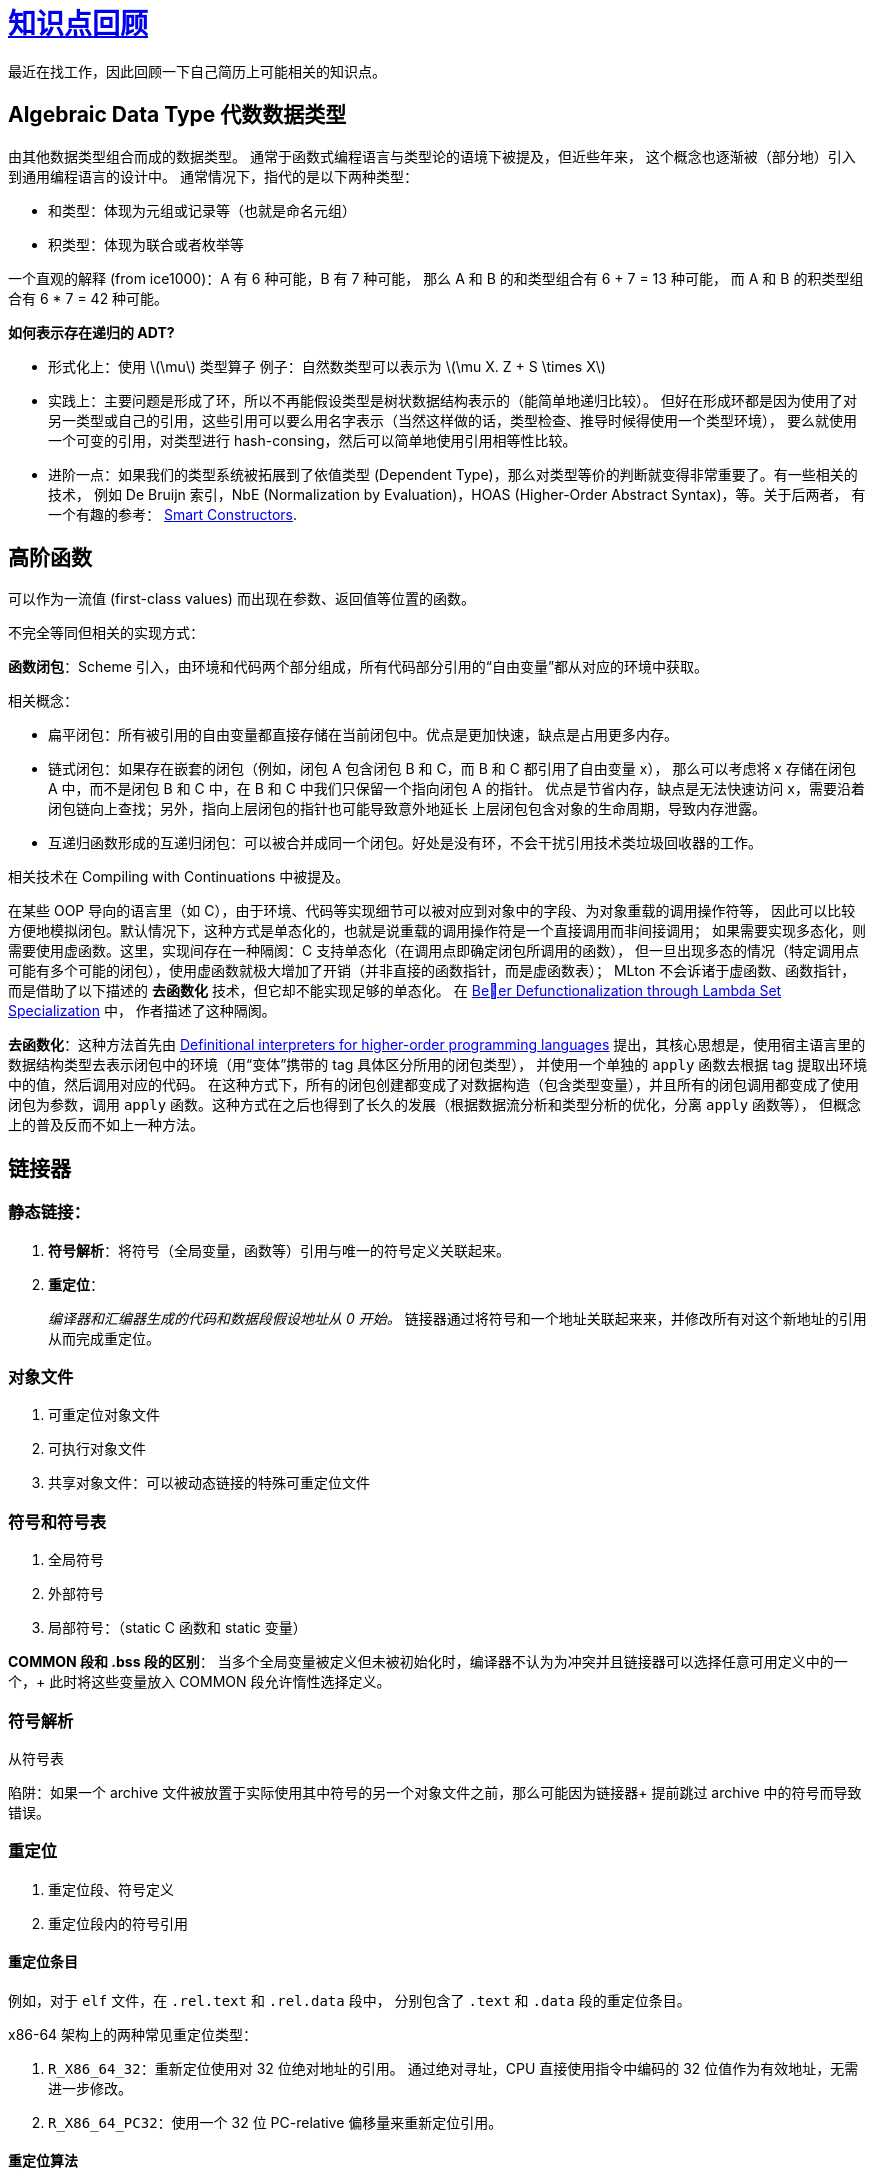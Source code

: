 = xref:.[知识点回顾]
:showtitle:
:lang: zh-hans
:stem: latexmath

最近在找工作，因此回顾一下自己简历上可能相关的知识点。

== Algebraic Data Type 代数数据类型

由其他数据类型组合而成的数据类型。
通常于函数式编程语言与类型论的语境下被提及，但近些年来，
这个概念也逐渐被（部分地）引入到通用编程语言的设计中。
通常情况下，指代的是以下两种类型：

- 和类型：体现为元组或记录等（也就是命名元组）
- 积类型：体现为联合或者枚举等

一个直观的解释 (from ice1000)：A 有 6 种可能，B 有 7 种可能，
那么 A 和 B 的和类型组合有 6 + 7 = 13 种可能，
而 A 和 B 的积类型组合有 6 * 7 = 42 种可能。

*如何表示存在递归的 ADT?*

- 形式化上：使用 stem:[\mu] 类型算子
  例子：自然数类型可以表示为 stem:[\mu X. Z + S \times X]
- 实践上：主要问题是形成了环，所以不再能假设类型是树状数据结构表示的（能简单地递归比较）。
  但好在形成环都是因为使用了对另一类型或自己的引用，这些引用可以要么用名字表示（当然这样做的话，类型检查、推导时候得使用一个类型环境），
  要么就使用一个可变的引用，对类型进行 hash-consing，然后可以简单地使用引用相等性比较。
- 进阶一点：如果我们的类型系统被拓展到了依值类型 (Dependent Type)，那么对类型等价的判断就变得非常重要了。有一些相关的技术，
  例如 De Bruijn 索引，NbE (Normalization by Evaluation)，HOAS (Higher-Order Abstract Syntax)，等。关于后两者，
  有一个有趣的参考：
  https://julesjacobs.com/notes/smartconstr/smartconstr.pdf[Smart Constructors].


== 高阶函数
可以作为一流值 (first-class values) 而出现在参数、返回值等位置的函数。

不完全等同但相关的实现方式：

*函数闭包*：Scheme 引入，由环境和代码两个部分组成，所有代码部分引用的“自由变量”都从对应的环境中获取。

相关概念：

- 扁平闭包：所有被引用的自由变量都直接存储在当前闭包中。优点是更加快速，缺点是占用更多内存。
- 链式闭包：如果存在嵌套的闭包（例如，闭包 A 包含闭包 B 和 C，而 B 和 C 都引用了自由变量 x），
          那么可以考虑将 x 存储在闭包 A 中，而不是闭包 B 和 C 中，在 B 和 C 中我们只保留一个指向闭包 A 的指针。
          优点是节省内存，缺点是无法快速访问 x，需要沿着闭包链向上查找；另外，指向上层闭包的指针也可能导致意外地延长
          上层闭包包含对象的生命周期，导致内存泄露。
- 互递归函数形成的互递归闭包：可以被合并成同一个闭包。好处是没有环，不会干扰引用技术类垃圾回收器的工作。

相关技术在 Compiling with Continuations 中被提及。

在某些 OOP 导向的语言里（如 C++），由于环境、代码等实现细节可以被对应到对象中的字段、为对象重载的调用操作符等，
因此可以比较方便地模拟闭包。默认情况下，这种方式是单态化的，也就是说重载的调用操作符是一个直接调用而非间接调用；
如果需要实现多态化，则需要使用虚函数。这里，实现间存在一种隔阂：C++ 支持单态化（在调用点即确定闭包所调用的函数），
但一旦出现多态的情况（特定调用点可能有多个可能的闭包），使用虚函数就极大增加了开销（并非直接的函数指针，而是虚函数表）；
MLton 不会诉诸于虚函数、函数指针，而是借助了以下描述的 *去函数化* 技术，但它却不能实现足够的单态化。
在 https://dl.acm.org/doi/pdf/10.1145/3591260[Beer Defunctionalization through Lambda Set Specialization] 中，
作者描述了这种隔阂。

*去函数化*：这种方法首先由
https://surface.syr.edu/cgi/viewcontent.cgi?article=1012&context=lcsmith_other[Definitional interpreters for higher-order programming languages]
提出，其核心思想是，使用宿主语言里的数据结构类型去表示闭包中的环境（用“变体”携带的 tag 具体区分所用的闭包类型），
并使用一个单独的 `apply` 函数去根据 tag 提取出环境中的值，然后调用对应的代码。
在这种方式下，所有的闭包创建都变成了对数据构造（包含类型变量），并且所有的闭包调用都变成了使用闭包为参数，调用
`apply` 函数。这种方式在之后也得到了长久的发展（根据数据流分析和类型分析的优化，分离 `apply` 函数等），
但概念上的普及反而不如上一种方法。

== 链接器

=== 静态链接：

1. *符号解析*：将符号（全局变量，函数等）引用与唯一的符号定义关联起来。
2. *重定位*：
+
--
_编译器和汇编器生成的代码和数据段假设地址从 0 开始。_ 
链接器通过将符号和一个地址关联起来来，并修改所有对这个新地址的引用从而完成重定位。
--

=== 对象文件

1. 可重定位对象文件
2. 可执行对象文件
3. 共享对象文件：可以被动态链接的特殊可重定位文件

=== 符号和符号表

1. 全局符号
2. 外部符号
3. 局部符号：（static C 函数和 static 变量）

*COMMON 段和 .bss 段的区别*：
当多个全局变量被定义但未被初始化时，编译器不认为为冲突并且链接器可以选择任意可用定义中的一个，+
此时将这些变量放入 COMMON 段允许惰性选择定义。

=== 符号解析

从符号表

陷阱：如果一个 archive 文件被放置于实际使用其中符号的另一个对象文件之前，那么可能因为链接器+
提前跳过 archive 中的符号而导致错误。

=== 重定位

1. 重定位段、符号定义
2. 重定位段内的符号引用

==== 重定位条目

例如，对于 `elf` 文件，在 `+.rel.text+` 和 `+.rel.data+` 段中，
分别包含了 `+.text+` 和 `+.data+` 段的重定位条目。

x86-64 架构上的两种常见重定位类型：

1. `R_X86_64_32`：重新定位使用对 32 位绝对地址的引用。
通过绝对寻址，CPU 直接使用指令中编码的 32 位值作为有效地址，无需进一步修改。

2. `R_X86_64_PC32`：使用一个 32 位 PC-relative 偏移量来重新定位引用。

==== 重定位算法

[source]
----
foreach section s {
  foreach relocation entry r {
    refptr = s + r.offset; /* ptr to reference to be relocated */
    /* Relocate a PC-relative reference */
    if (r.type == R_X86_64_PC32) {
      refaddr = ADDR(s) + r.offset; /* ref’s run-time address */
      *refptr = (unsigned) (ADDR(r.symbol) + r.addend - refaddr);
    }
    /* Relocate an absolute reference */
    if (r.type == R_X86_64_32) {
      *refptr = (unsigned) (ADDR(r.symbol) + r.addend);
    }
  }
}
----

=== 动态链接

在加载或者运行时，动态加载一个共享库并进行链接。

当加载器加载一个使用了共享库的程序时，需要执行以下步骤：

1. 重定位共享库
2. 重定位对共享库中符号的引用


==== PIC（地址无关代码）

允许代码被加载、执行而无需任何重定位。

*PIC 数据引用*：通过 GOT（Global Offset Table）来实现。+
对于每个全局变量使用一个 8 字节条目，被使用全局变量的代码所引用；+
并生成对应的重定位条目，使得在加载时，GOT 里的条目在重定位后包含了对象的绝对地址。+
每个对象都有其自己的独立 GOT。

*PIC 函数引用和延迟绑定*：通过 PLT（Procedure Linkage Table）来实现。

1. 程序不是直接调用 `addvec`，而是调用 `PLT[2]`，这是 `addvec` 的 PLT 入口。
2. 第一个 PLT 指令通过 `GOT[4]` 进行间接跳转。由于每个 GOT 条目最初指向其对应的 PLT 入口中的第二条指令，因此这个间接跳转只是将控制权转移到 `PLT[2]` 中的下一条指令。
3. 在将 `addvec` 的 ID（0x1）压入栈之后，`PLT[2]` 跳转到 `PLT[0]`。
4. `PLT[0]` 通过 `GOT[1]` 间接压入一个参数给动态链接器，然后通过 `GOT[2]` 间接跳转到动态链接器。+
动态链接器使用这两个栈条目来确定 `addvec` 的运行时地址，将 `GOT[4]` 替换为这个地址，然后将控制权传递给 `addvec`。

相比于全局变量，额外的步骤主要是为了实现惰性加载。

*共享库需要 PIC 的核心原因*：+ 
尽管加载器可以运行时候加载并修补代码中的偏移量，但这也导致共享库无法被共享：
每个进程所需的代码中的偏移量都不同。因此，通过一层间接，我们允许共享库的
代码段保持只读状态，而只需要修补数据段（而这本来就是共享库应有的机制）。

== 优化技术


=== 稀疏简单常量传播

在 SSA 式 IR 上进行，为每个名字关联一个格元素，stem:[\{\top,~\bot,~C\}]，
其中 stem:[\top] 表示未知；stem:[\bot] 表示可能为任意值。

1. 首先根据所有名字关联的操作的实际内容更新其格元素；常量或 stem:[\top] 元素；
   将不为顶元素的名字加入初始工作列表
2. 取出已知其格元素的名字；更新所有使用它的指令的结果名字的格元素，如果结果名字的格元素不为 stem:[\bot]（不可知）。

关于终止性：每个名字最多改变两次格元素，故每个名字最多出现在工作列表中两次。

初始化为 stem:[\top] 为乐观分析；和悲观分析的不同在于允许在环中传递值。
有用的例子：

[source]
----
  x0 = 42
  x1 = ???
  goto L1(p0)
L1(p0)
  x1 = p0 + 0
  if x1 goto L1(x1) else goto L2(x1)
L2(p1)
  ...
----


=== 稀疏条件常量传播

关联：抽象解释和符号执行的不同：
符号执行不关心探索所有可能的执行路径，而只关心探索那些可能的执行路径。
符号执行形成执行树。

结合稀疏简单常量传播和不可达分析；

1. 关联每个名字到 stem:[\top]，标记所有控制流边为未执行。
2. 取出一条控制边，如果已执行，则跳过；否则标记为执行并更新目标块里的 phi 节点的操作数。
   如果目标块没有其他执行的边，则更新目标块里的指令，
   然后根据控制指令的类型和它的条件格元素加入新的边。
3. 取出一条数据边，先看目标是否可达，如果不可达，则跳过；否则更新（或合并）目标指令的操作数。

比较：
当遇到条件时，相比于稀疏简单常量传播，还会处理不可达性。
不可达的块中的抽象值不会流入到其他块中。SCCP 只在数据流上进行格元素合并，而不在控制流上进行合并。


=== 支配边界的计算

- *Lengauer-Tarjan 算法和 Semi-NCA 算法*：

动机：增量 LT 只能通过修复 IDOM 来修补，因此手动更新困难，往往选择重新计算。

复杂度变化：从 stem:[O(E\alpha(E, V))] 到 stem:[O(V^2)]。

- *Cooper 算法：*
使用数据流分析：

[stem]
++++
\def\sc#1{\dosc#1\csod} \def\dosc#1#2\csod{{\rm #1{\small #2}}}
\newcommand{\dom}{\sc{DOM}}

\dom(n) = \{n\} \cup \left(\ \bigcap_{m \in \text{pred}(n)} \dom(m) \right)
++++

初始值：

[stem]
++++
\def\sc#1{\dosc#1\csod} \def\dosc#1#2\csod{{\rm #1{\small #2}}}
\newcommand{\dom}{\sc{DOM}}\\

\dom(n_{entry}) = \{n_{entry}\}\\

\dom(n) = N, \forall n \neq n_{entry}
++++

*逆后序*：拓扑顺序。确保每个块的前驱都在块之前已经被访问。
*反向 CFG 上的逆后序*：为什么不用后序？循环时不同。
https://eli.thegreenplace.net/2015/directed-graph-traversal-orderings-and-applications-to-data-flow-analysis/[参考]。例子如下：

[source]
----
A - B - D
   | |
    C
----

加速技巧：将 Dom 集表示为树，合并时候使用 2-finger 算法。

*支配边界的定义*：b 的支配边界是集合 Y，其中 Y 中的每个块 b' 的每个前驱都被 b 支配，但 b' 不被 b 支配。

*找支配边界*：所有汇合点都在其前驱的支配边界中，除非其前驱支配该汇合点；因此可以从汇合点开始构造性地产生支配边界集合。

.根据 IDOM 计算 DF 集合的算法
[source]
----
for all nodes, n, in the CFG do DF(n) ← ∅
for all nodes, n, in the CFG do
  if n has multiple predecessors then
    for each CFG predecessor p of n do
      runner ← p
      while runner = IDOM(n) do
        DF(runner) ← DF(runner) ∪ { n }
        runner ← IDOM(runner)
----

集合的迭代支配边界：

[stem]
++++
DF_1(S) = DF(S)\\
DF_{i+1}(S) = DF (S \cup DF_i(S))
++++


=== SSA 构建

最小 SSA 在任何两个不同定义相同原始名称相遇的连接点插入φ函数。

修剪 SSA 在φ函数插入算法中添加了一个存活性测试，以避免添加无效的φ函数。
这种构建必须计算 LIVE OUT 集合，这增加了构建修剪 SSA 的成本。

半修剪 SSA 是在最小 SSA 和修剪 SSA 之间的一种妥协。
在插入φ函数之前，算法会消除任何在块边界处不存活的名称。
这可以缩小名称空间并减少φ函数的数量，而无需计算 LIVEOUT 集合的开销。

*最小 SSA 的构建*：

- Phi 插入算法：找到变量 x 的定义块集 B 加入工作列表；
  从工作列表取出块 b，对于其每个支配边界块 d，如果不包含为 x 的 phi 指令，则插入 phi 指令；
  将 d 加入工作列表。
- 重命名：为基本块内的每个名字的新定义分配一个新名字并压栈；
  重命名所有位于其支配树里的后继基本块；弹出本基本块中的新名字。


=== 死代码消除和不可达代码消除

区别：死代码消除移除可能被执行，但既无副作用而结果又不被使用的代码；
不可达代码消除移除不可能到达的代码。

*死代码消除*：

数据流：类似 Mark-Sweep 算法，从“关键”指令开始，
标记所有依赖的指令。

控制依赖性：
后支配关系：所有从 b 到 exit 的路径都经过 b', 则 b' 后支配 b。
所有后支配边界的块的分支指令都是有用的。

*不可达代码消除*：

没有控制流路径或者条件恒不成立；后者依赖 SCCP 优化。


=== CFG 化简

- 折叠冗余分支（例如跳转到同一目标）
- 移除空基本块
- 合并基本块


=== 值编号

局部的：

- 维护一个指令到输出值的表中
- 当遇到指令时，如果指令已经在映射中，则将这条指令的输出值的所有使用替换为表中的输出值
- 否则，将这条指令到其输出值的映射加入表中

拓展：

- 超局部值编号：拓展基本块：一组块集合 stem:[\{ B_0, B_1, \dots, B_k \}]，
  其中要么 stem:[B_0] 是入口节点，要么 stem:[B_0] 有多个 CFG 前驱，
  而每其他 stem:[B_i] 都只有一个前驱，该前驱在该集合中。

和公共子表达式消除的关系：CSE 不会追踪在有中间复制下的表达式等价性；更聚焦于在全局背景下寻找完全相同的表达式并替换。


=== 冗余优化辨析

公共子表达式消除 (Common Subexpression Elimination)：
查找在给定执行路径上至少执行两次的计算，并消除其中的第二次及后续出现的计算。
这种优化需要数据流分析（Available Expression 分析）来定位冗余计算。

循环不变量代码移动 (Loop Invariant Code Motion)：查找每次循环迭代都会产生相同结果的计算，并将它们移出循环。
虽然可以通过独立的数据流分析来确定这一点，但通常基于使用 Use-Def 链。
这种优化几乎总是能提高性能，通常非常显著，很大程度上是因为它经常发现并移除循环不变量的地址计算，通常还包括那些访问数组元素的计算。

部分冗余消除 (Partial Redundancy Elimination)：
将至少部分冗余的计算（即在流图的某些路径上被计算多次的计算）移动到其最优计算点，并完全消除冗余的计算。
它包括公共子表达式消除、循环不变量代码移动，以及更多内容。

代码提升 (Code Hoisting)：查找在程序中从某一点开始的所有路径上都会执行的计算，并将它们统一为在该点的一个计算。
它需要数据流分析（即一种名称略显滑稽的“非常繁忙的表达式”分析形式），并减少程序所占用的空间，但很少影响其时间性能。


=== 惰性代码移动

增强版 PRE。

*可用表达式分析*：

计算控制流图中的一个节点（基本块）入口处所有可用的表达式。

[stem]
++++
\def\sc#1{\dosc#1\csod}\def\dosc#1#2\csod{{\rm #1{\small #2}}}
\newcommand{\avail}{\sc{AVAIL}\sc{IN}}\\
\newcommand{\deexpr}{\sc{D}\sc{E}\sc{EXPR}}\\
\newcommand{\exprkill}{\sc{EXPR}\sc{KILL}}\\
\avail(n) = \bigcap_{m \in \text{preds}(n)} \left(\deexpr(m) \cup \left(\avail(m) \cap \exprkill(m) \right) \right)
++++

其中初始值为：

[stem]
++++
\def\sc#1{\dosc#1\csod}\def\dosc#1#2\csod{{\rm #1{\small #2}}}
\newcommand{\avail}{\sc{AVAIL}\sc{IN}}\\
\avail(n_{entry}) = \emptyset\\
\avail(n) = \{ \text{all expressions} \}, \forall n \neq n_{entry}
++++

stem:[\def\sc#1{\dosc#1\csod}\def\dosc#1#2\csod{{\rm #1{\small #2}}}\newcommand{\deexpr}{\sc{D}\sc{E}\sc{EXPR}}\deexpr(n)] 是 stem:[n] 中向下暴露的表达式集合。
一个表达式 stem:[e] 属于 stem:[\def\sc#1{\dosc#1\csod}\def\dosc#1#2\csod{{\rm #1{\small #2}}}\newcommand{\deexpr}{\sc{D}\sc{E}\sc{EXPR}}\deexpr(n)]，
当且仅当基本块 stem:[n] 评估 stem:[e]，并且 stem:[e] 的所有操作数在 stem:[e] 在 stem:[n] 中的最后一次评估和 stem:[n] 结束之间都没有被定义。
stem:[\def\sc#1{\dosc#1\csod}\def\dosc#1#2\csod{{\rm #1{\small #2}}}\newcommand{\exprkill}{\sc{EXPR}\sc{KILL}}\exprkill(n)] 包含所有被 stem:[n] 中的定义所杀死的表达式。一个表达式被杀死，当且仅当它的某个或某些操作数在块中被重新定义。

*忙碌表达式分析*：

无论从某一点采取什么路径，表达式都会被评估，则称作该表达式在该点为忙碌的表达式。

*惰性代码移动*：

TODO


=== 生命周期分析

[stem]
++++
\def\sc#1{\dosc#1\csod}\def\dosc#1#2\csod{{\rm #1{\small #2}}}
\newcommand{\liveout}{\sc{LIVE}\sc{OUT}}\\
\newcommand{\uevar}{\sc{UE}\sc{VAR}}\\
\newcommand{\varkill}{\sc{VAR}\sc{KILL}}\\
\liveout(n) = \bigcup_{m \in \text{succs}(n)} \left(\uevar(m) \cup \left(\liveout(m) \cap \varkill(m) \right) \right)
++++

SSA（stem:[\phi] 指令）：

[stem]
++++
\def\sc#1{\dosc#1\csod}\def\dosc#1#2\csod{{\rm #1{\small #2}}}
\newcommand{\liveout}{\sc{LIVE}\sc{OUT}}\\
\newcommand{\livein}{\sc{LIVE}\sc{IN}}\\
\newcommand{\phidefs}{\sc{PHI}\sc{DEFS}}\\
\newcommand{\uevar}{\sc{UE}\sc{VAR}}\\
\newcommand{\phiuses}{\sc{PHI}\sc{USES}}\\
\newcommand{\defs}{\sc{DEFS}}\\
\livein(n) = \phidefs(n) \cup \uevar(n) \cup \left(\liveout(n) \setminus \defs(n) \right) \\
\liveout(n) = \bigcup_{m \in \text{succs}(n)} \left(\livein(m) \setminus \phidefs(m) \right) \cup \phiuses(n)
++++

SSA（块参数）：

[stem]
++++
\def\sc#1{\dosc#1\csod}\def\dosc#1#2\csod{{\rm #1{\small #2}}}
\newcommand{\liveout}{\sc{LIVE}\sc{OUT}}\\
\newcommand{\livein}{\sc{LIVE}\sc{IN}}\\
\newcommand{\uevar}{\sc{UE}\sc{VAR}}\\
\newcommand{\defs}{\sc{DEFS}}\\
\newcommand{\uses}{\sc{USES}}\\
\newcommand{\jumpuses}{\sc{JUMP}\sc{USES}}\\
\newcommand{\bp}{\sc{BLOCK}\sc{PARAMS}}\\
\livein(n) = \bp(n) \cup \uevar(n) \cup \left(\liveout(n) \setminus \defs(n) \right) \\
\liveout(n) = \bigcup_{m \in \text{succs}(n)} \left(\livein(m) \setminus \bp(m) \right) \cup \jumpuses(n)
++++


=== 超级字向量化

搭配循环展开使用。
SLP 向量化通过在直行代码中寻找独立的、同构的指令，并将其替换为向量指令来实现。
由于 SLP 向量化针对的是直行代码，因此它只需要更简单的依赖性分析（与循环向量化所需的更复杂的循环依赖性分析相比）。


=== 杂项

*循环分裂（Loop Unswitching）*：
如果循环体内有一个不会在循环过程中改变的条件判断（即该条件与循环变量无关），
那么可以将这个条件判断“搬”到循环外部，把循环拆分成两个（或多个）没有该条件判断的循环。

*If 转换（If-conversion）*：
If 转换通过将程序转换为无条件执行每个条件分支的两个分支，将控制依赖转换为数据依赖，
并用 select 指令（根据布尔条件选择两个替代值，类似于 C/C++ 中的三元运算符）替换控制流的合并（即 SSA 中的φ节点）。

=== JIT 特定

*栈上替换（On-Stack Replacement）*：
栈上代码替换：一种运行时系统暂停执行，即时编译正在执行的程序，然后使用新编译的代码继续执行的技术。

创建一些 stub：移动、新计算、丢弃某些值。
替换栈帧、切换上下文。


*内联缓存（Inline Cache）*：
查找表缓存指特定于调用点的一种缓存，用于将（对象类型，方法名）映射到实际方法并缓存结果上。

其工作流程如下：调用方法时，查找对应的缓存，如果未命中则回退到标准路径，并缓存结果。

内联缓存是进一步的优化，将查找的结果缓存到调用点处（例如，替换掉原有的调用指令）。
当然，目标方法也需要设置对应的检查以在对象类型不匹配时回退到标准路径。

这种只缓存一个结果的内联缓存被称作单态的；
对应的我们还有多态内联缓存，对应一个调用点具有多种对象类型和方法的情况。
这时生成一个 PIC stub，用一系列条件判断来决定调用哪个方法。
当然，必须要控制 stub 大小以避免起不到加速效果。

*隐藏类（Hidden Class）*：

可以搭配内联缓存使用。内联缓存里所说的类型即是隐藏类。
隐藏类描述对象的基本布局等信息。
这是因为对于 JavaScript 这种动态类型语言，
由于基于 Prototype 的继承机制，因而甚至不能给予它一个基于 nominal class 名称的类型，
因而我们转而使用它的“形状”，也就是有哪些字段、字段的属性来描述它。
相比于在每个 object 里内嵌这些描述信息，
我们选择让所有“形状”相同的 object 共享这些描述信息，这个描述信息对象被称作隐藏类。


=== LLVM 中的优化

== 并发

=== 原子原语

*Bakery 锁模拟*：

- 每个线程获取一个“号码”，并等待比自己号码小的线程完成。
- 通过比较号码和线程 ID 确定访问顺序。

[source]
----
bool choosing[N] = {false};
int number[N] = {0};

void enter_critical_section(int i) {
    choosing[i] = true;
    number[i] = max(number[0], number[1], ..., number[N-1]) + 1;
    choosing[i] = false;

    for (int j = 0; j < N; j++) {
        while (choosing[j]) {} // 等待其他线程选号
        while (number[j] != 0 && (number[j] < number[i] || (number[j] == number[i] && j < i))) {
            // 等待优先级更高的线程
        }
    }
}

void leave_critical_section(int i) {
    number[i] = 0;
}
----

== 体系结构

=== 流水线

简单的五级流水线：

1. 取指 (IF)
2. 译码 (ID)
3. 执行 (EX)
4. 访存 (MEM)
5. 写回 (WB)

限制流水线被充分利用的约束：

1. *结构冒险*：两条指令竞争同一个功能单元；可被重复功能单元解决
2. *数据冒险*：指令间的数据依赖：
+
--
* 写后读 (RAW):
+
[source]
----
R1 = R0 + 1
R2 = R1 + 1
----
+
解决办法（部分缓解）：数据前递。

TODO：在经典五级流水线里，前递最多能缓解数据冒险多少个周期？
  
* 读后写 (WAR):
+
[source]
----
R1 = R0 + 1
R0 = R2 + 1
----
+
解决办法：寄存器重命名。

* 写后写 (WAW):
+
[source]
----
R1 = R0 + 1
R2 = R1 - 2
R1 = R0 * 3
----
解决办法：寄存器重命名。

--
3. *控制冒险*：
来自于改变控制流的指令，例如分支或者跳转。
解决办法（部分缓解）：动态分支预测和推测执行。

=== 指令级并行

1. *乱序执行*：
+
--
指令可以以任意顺序进入特定流水线阶段，只受依赖关系和资源的限制（而非指令顺序）。

重排序指令的过程被称作 _指令调度_ 。

- 静态调度：IA-64，似了
- 动态调度：Scoreboarding 算法或 Tomasulo 算法。

*Scoreboarding 算法*：

主要缺点：不仅保留了真依赖，也保留了伪依赖（WAW 和 WAR）。

*Tomasulo 算法*：

改进：加入了寄存器重命名机制。

1. 保留站：缓冲 (buffer) 等待发射的指令的操作数。可以消除从寄存器读的需要并只保留最新的对寄存器的写。
  “使用保留站而不是集中式的寄存器文件，会导致另外两个重要的特性。首先，危险检测和执行控制是分布式的：每个功能单元的保留站中保存的信息决定了该指令何时可以在该单元开始执行。
  其次，结果直接从保留站传递到功能单元，而不是经过寄存器。这种绕过是通过一个公共结果总线实现的，它允许所有等待操作数的功能单元同时加载。
  在可以每个时钟周期发出多条指令并且拥有多个执行单元的流水线中，将需要多个结果总线。”
2. 三阶段：发射（分派），执行（发射），写回。分别代表指令从队列送入保留站、保留站等待指令操作数就绪后将指令送入执行单元、执行单元完成计算后将结果放置于总线上（提供给寄存器堆、保留站、存储缓冲区等）。
3. 在 Tomasulo 算法中，保留站被用作拓展的虚拟寄存器；但存在其他方案，例如重排序缓冲区。
4. “Tomasulo 算法会在源和结果之间引入一个周期的延迟，因为结果与其使用之间的匹配只能在写回阶段结束时进行，而不是像简单流水线那样在执行阶段结束时进行。因此，在动态调度流水线中，产生指令和消费指令之间的有效延迟至少比产生结果的功能单元的延迟多一个周期。”
5. “Tomasulo 算法中的标签指的是将产生结果的缓冲区或执行单元；当一条指令被发往保留站时，寄存器名称会被丢弃。这是 Tomasulo 算法与计分板算法之间的关键区别：在计分板算法中，操作数保留在寄存器中，只有在产生该操作数的指令执行完成，且消费该操作数的指令准备好执行时才会被读取。”

保留站的字段：(Op, Qj, Qk, Vj, Vk, Addr, Busy)：（指令类型，产生操作数 1 的保留站编号，产生操作数 2 的保留站编号，操作数 1 的值，操作数 2 的值，立即数或地址，是否繁忙）

寄存器堆的字段：(Qi)：（产生结果需要存入该寄存器的保留站编号）

通往模拟器的链接：xref:/tomasulo/index.html[Tomasulo's Algorithm Simulator]

--

2. *推测执行*：
+
--
硬件推测执行的三个核心思想：

* 进行动态分支预测选择可能会执行的指令
* 在控制依赖未得到解决时就开始推测执行
* 跨越基本块的动态调度

要将 Tomasulo 算法扩展以支持推测，必须将指令之间结果传递所需的机制，与指令的实际完成分开。
通过这种分离以允许一条指令执行并将结果传递给其他指令，而不允许该指令进行任何无法撤销的更新，直到确定该指令不再具有推测性。

为此，加入一组额外的缓冲区容纳那些执行完成但尚未准备好提交其结果的指令，这个缓冲区被称为 *重排序缓冲区* (reorder buffer, ROB)。此外，在 IS, EXE, WR（写结果）阶段后加入提交阶段（CO）。

* IS：如果存在空的保留站和 ROB 空闲槽，则发出指令；如果操作数在寄存器或 ROB 中可用，则将其发送到保留站。更新 ROB 槽的标志以指示缓冲区正在使用中。分配给结果的 ROB 条目编号也发送到保留站，以便在结果被放置到总线时使用该编号来标记结果。
* EXE：如果所有操作数都已就位，则开始执行指令。
* WR：当结果可用时，将其放置到总线上，写入所有其他用到该结果的保留站和 ROB（不同于无 ROB 的 Tomasulo 算法，这里并不写入寄存器堆）。在无 store buffer，只有 ROB 的模型下，store 指令也需要特殊处理，将待存储的值放入 ROB 中（相当于强行延迟至少 1 周期，以避免过早造成外界可观测副作用）。
* CO：当一条指令到达 ROB 的头部并且其结果已经存在于缓冲区中时，此时处理器会将结果写入寄存器，并将该指令从 ROB 中移除。提交 store 指令类似，只是更新的是内存而不是结果寄存器。当一条具有错误预测的分支到达 ROB 的头部时，这表明预测是错误的。此时 ROB 会被清空，并在分支的正确目标地址重新开始执行。如果分支预测正确，那么该分支的执行就完成了。
--


3. *超标量*：多功能单元，单个周期内可以发射或者提交多个指令。
+
--
途径：流水线化指令发射（例如：半周期发射一条指令）；加宽发射逻辑使之支持单发射周期内发射多条指令并正确处理指令间的依赖关系。 
现代超标量处理器同时使用这两种途径。
--

4. *分支预测*：
+
--
* 1-bit 分支预测（分支预测缓冲区）；2-bit 分支预测
* 一个 stem:[(m,n)] 预测器使用最后 stem:[m] 条分支的行为，从 stem:[2^m] 个分支预测器中选择，其中每个预测器是对单条分支的 stem:[n] 位预测器。
* 锦标赛预测器：
+
[.centered]
image::/resource/arch-tournament.svg[Tournament Branch Predictor, 25rem]
* 被标记混合预测器（TAGE）：使用 PC 和 _不同长度_ 的分支历史混合后的哈希作为索引，选择不同级的分支预测表条目，并选择最长的且其 tag 相匹配的 2-bit 或 3-bit 预测器。
+
[.centered]
image::/resource/arch-tage.svg[TAGE, 40rem]

--

5. *更多高级技术*：
+
--
* 增加取指带宽：BTB（分支目标缓冲区），RAS（返回地址预测器（栈）），循环分支预测器等；集成取指单元（分支预测，指令预取，指令内存访问和缓冲）
* 推测执行的替代实现：
+
----
显式寄存器重命名：一种替代使用重排序缓冲器（ROB）的方法是显式使用一组更大的物理寄存器，并结合寄存器重命名技术。这种方法建立在 Tomasulo 算法中使用的重命名概念之上，并对其进行扩展。
在 Tomasulo 算法中，任何执行时刻，架构可见寄存器的值都存储在寄存器堆和保留站的某种组合中。
在引入推测机制后，寄存器值也可能暂时存储在 ROB 中。
无论哪种情况，如果处理器在一段时间内没有发出新指令，所有已存在的指令都会被提交，并且寄存器值将出现在寄存器文件中，这直接对应于架构可见寄存器。

在寄存器重命名方法中，使用一组扩展的物理寄存器来保存架构可见的寄存器以及临时值。
因此，这些扩展寄存器取代了大多数保留站和重排序缓冲区的功能；只需要一个队列来确保指令按顺序完成。

在指令发射过程中，重命名过程将架构寄存器的名称映射到扩展寄存器集中的物理寄存器编号，为目的地分配一个新的未使用寄存器。

WAW 和 WAR 冲突通过重命名目标寄存器得以避免；因为指令的目标寄存器在指令提交之前不会成为架构寄存器，推测错误后状态可以被自然地回滚。

重命名表是一个简单的数据结构，它提供当前对应指定架构寄存器的物理寄存器编号，这是 Tomasulo 算法中寄存器状态表执行的功能。当一条指令提交时，重命名表会被永久更新，以表明一个物理寄存器对应实际的架构寄存器，从而有效地完成对处理器状态的更新。尽管在寄存器重命名中并不总是需要 ROB，但硬件仍必须在类似队列的结构中跟踪指令，并严格按照顺序更新重命名表。

重命名方法相对于 ROB 方法的优势在于，指令提交过程略有简化，因为它只需要两个简单的操作：(1) 记录下架构寄存器编号与物理寄存器编号之间的映射不再具有推测性，(2) 释放任何正在保存架构寄存器“旧值”的物理寄存器。在具有保留站的设计中，当使用该站的指令完成执行时，该站会被释放；当对应的指令提交时，ROB 条目会被释放。

释放物理寄存器的方法：1. 检查所有功能单元队列中的源操作数，查看是否使用了该物理寄存器；检查该物理寄存器是否被指定为架构寄存器。
2. 等待直到存在一个写入相同架构寄存器的指令完成执行。（问：这里是如何直到该物理寄存器（过去）对应的架构寄存器的？）
----
+
----
有限推测：推测执行可能会触发昂贵的事件（TLB 失效、L2 缓存失效）。解决方法：推测执行时若遇到这些事件，则等待直到指令不再是推测性的。
----
--

=== 数据级并行

1. *SIMD*：单条指令同时对多个数据元素进行操作。通常是定长的，但 SVE 和 RVV 都支持变长操作。
2. *向量架构*：
+
--
* 谓词寄存器：
  向量处理器和 GPU 之间的一个区别在于它们处理条件语句的方式。向量处理器将谓词寄存器作为架构状态的一部分，并依赖编译器显式地操作掩码寄存器。相比之下，GPU 通过硬件操作内部掩码寄存器来达到相同的效果，而这些寄存器对 GPU 软件是不可见的。
* 跨步（Stride）：加载间隔固定距离的数据元素。用于多维数组。需要考虑 bank 冲突问题。
* 收集 - 分散（Gather-Scatter）：处理稀疏数组。收集指令使用额外的向量存储的索引加上基址计算出目标元素地址并加载对应元素进入向量寄存器。
  分散指令类似。
--

=== 内存层次结构

==== 缓存的基本结构

set-associative cache: 首先发现哪个 set 包含地址（block_addr % num_of_sets），
然后并行检查 set 中的所有块，查找具体哪个 tag 匹配。

写缓存的策略：

1. 写直达（Write-through）：写操作写入缓存并立即写入主内存。
2. 写回（Write-back）：写操作仅写入缓存，直到缓存块被替换时才写入主内存。

优化缓存性能的方法：

- 更大的缓存块大小：降低缺失率但提高缺失开销
- 更大的缓存：降低缺失率但提高命中时间（和功耗）
- 更高的关联度：降低冲突导致的缺失率，但提高命中时间（和功耗）
- 多级缓存
- 给予读缺失更高优先级：减小缺失开销
- 避免在查找缓存时进行地址翻译：降低命中时间（例：使用页面偏移（虚拟地址和物理地址相同的部分）来索引缓存）


==== 优化缓存

制约平均内存访问时间的三个指标：命中时间、缺失率、缺失开销。
因此，可以从以下 5 个方向优化访存性能：

1. 降低命中时间：小而简单的一级缓存；way-prediction - 降低功率消耗
2. 提高缓存贷款：流水线缓存、多 bank 缓存、非阻塞式缓存 - 对功率消耗有不同的影响
3. 降低缺失开销：关键字先行、合并写缓冲区 - 对功率影响很小
4. 降低缺失率：编译器优化
5. 使用并行性降低缺失开销和缺失率：硬件或者软件预取 - 提高功耗

具体的十个优化如下：

1. 使用小而简单的缓存。原因：关联度提高同时导致命中时间和能源消耗增加（并行比较 tag）。+
近些年某些设计使用更高关联度的原因：一些处理器至少需要 2 周期访问缓存，因此增加的命中时间无关紧要；+
其次，为了将 TLB 排除在访问缓存的关键路径上，必须在 L1 缓存上使用虚索引而非物理索引，这限制了
缓存大小必须为页大小和关联度的乘积。

2. way-prediction: 在缓存中使用额外的位来预测下次缓存访问的 way（set 里的 block）。+
在关联度较小的缓存里使用。

3. 流水线化访问和 multibank 缓存。所有处理器都在 L1 缓存上使用流水线，即使只是为了分离访问和命中检测，许多高速处理器也有三个或更多级的缓存流水线。+
可以将缓存划分为独立的 bank，每个 bank 支持独立的访问。banking 最初用于提高主存储器的性能，现在也用于现代 DRAM 芯片以及缓存中。+
一种简单的分 bank 方法（sequential interleaving）是根据 block 地址：例如，如果有四个 bank，bank 0 拥有所有地址模 4 等于 0 的块，bank 1 拥有所有地址模 4 等于 1 的块，以此类推。+

4. 非阻塞式缓存。允许发生 cache miss 时数据缓存继续为其他缓存访问提供服务。

5. 关键字先行（Critical word first）和尽早开始（Early start）：关键的观察：处理器通常只需要块中的一个字。+
两个技术分别为：关键字先行 - 首先从内存中请求缺失的单词，并在到达后立即将其发送给处理器；让处理器继续执行，同时填写块中的其余单词。+
提前重启 - 按正常顺序获取单词，但一旦请求的块单词到达，将其发送到处理器，并让处理器继续执行。

6. 合并写缓冲区。合并地址相近的写入。

7. 编译优化

8. 硬件预取

9. 编译器预取

10. 使用 HBM 拓展内存体系

==== 缓存与虚拟内存

- *VIVT (Virtual Index Virtual Tag)*：+
--
* 优点：无需经过地址翻译
* 缺点：可能出现歧义或者别名问题（切换进程前需要刷新缓存避免歧义导致的正确性问题；别名问题会产生一致性问题）
--

- *PIPT (Physical Index Physical Tag)*：+
--
* 优点：无歧义和别名问题
* 缺点：不论是否命中都需要查询 TLB 或 PTE，导致更长的延迟
--

- *VIPT (Virtual Index Physical Tag)*：+
--
* 优点：减小延迟（因为索引时不需要已翻译的物理地址）
* 缺点：由于 VI 的要求，只有当缓存每路的大小不大于页面大小时，
才能确保不会有别名问题。
--

=== GPU（老黄特辑）：

==== 老黄的 GPU 架构

* CUDA 线程：抽象的最低级的并行执行单元。

* 线程块：定义了一个组，一些线程在组内被在一起阻塞执行。

* 多线程 SIMD 处理器（流式多处理器，SM）：执行一整个线程块的处理器。一个 GPU 上可能有很多个这样的处理器。

* `+__device__+` 或 `+__global__+` 修饰的函数在 GPU 上执行，`+__host__+` 修饰的函数在 CPU 上执行。

* `+__device__+` 修饰的变量被分配在 GPU 上并可被所有（GPU 上的）多线程 SIMD 处理器访问。

* `+<<<dimGrid, dimBlock>>>+` 语法用于指定代码的维度（单位为线程块）和线程块的维度（单位为线程）。
  `+blockIdx+` 和 `+threadIdx+` 分别用于获取线程块和线程的索引。

* CUDA 编程要求：线程块内的线程可以以任意顺序独立地执行。

.GPU 术语对照表（编程抽象）
[cols="1,1,1,1",options="header"]
|===
| 描述性名称 | 最接近旧 GPU 术语 | CUDA/NVIDIA GPU 术语 | 简短解释

| Vectorizable Loop | Vectorizable Loop | Grid | 一种在 GPU 上执行的可向量化循环，由一个或多个线程块（向量化循环主体）组成，可以并行执行
| Body of Vectorized Loop | Body of a (Strip-mined) Vectorized Loop | Thread Block | 一种在多线程 SIMD 处理器上执行的向量化循环，由一个或多个 SIMD 指令线程组成，它们可以通过局部内存进行通信
| Sequence of SIMD Lane Operations | One iteration of a Scalar Loop | CUDA Thread | 对应于一个由单一 SIMD 通道执行的 SIMD 指令线程的垂直切片，结果根据掩码和谓词寄存器存储
|===

.GPU 术语对照表（物理对象）
[cols="1,1,1,1",options="header"]
|===
| 描述性名称 | 最接近旧 GPU 术语 | CUDA/NVIDIA GPU 术语 | 简短解释

| A Thread of SIMD Instructions | Thread of Vector Instructions | Warp | 一种传统线程，但仅包含 SIMD 指令，在多线程 SIMD 处理器上执行，结果根据每个元素掩码存储
| SIMD Instruction | Vector Instruction | PTX Instruction | 一种跨 SIMD 通道执行的单一 SIMD 指令
|===

.GPU 术语对照表（计算硬件）
[cols="1,1,1,1",options="header"]
|===
| 描述性名称 | 最接近旧 GPU 术语 | CUDA/NVIDIA GPU 术语 | 简短解释

| Multithreaded SIMD Processor | (Multithreaded) Vector Processor | Streaming Multiprocessor | 一种多线程 SIMD 处理器，执行独立的 SIMD 指令线程，与其他 SIMD 处理器无关
| Thread Block | Scalar Processor | Giga Thread Engine | 将多个线程块（向量化循环主体）分配给多线程 SIMD 处理器
| SIMD Thread Scheduler | Thread Scheduler in a Multithreaded CPU | Warp Scheduler | 一种硬件单元，负责调度和分发就绪的 SIMD 指令线程；包括一个记分板来跟踪 SIMD 线程执行
| SIMD Lane | Vector Lane | Thread Processor | 一种 SIMD 通道，在单一元素上执行线程中的操作，结果根据掩码存储
|===

.GPU 术语对照表（内存硬件）
[cols="1,1,1,1",options="header"]
|===
| 描述性名称 | 最接近旧 GPU 术语 | CUDA/NVIDIA GPU 术语 | 简短解释

| GPU Memory | Main Memory | Global Memory | 所有多线程 SIMD 处理器可访问的 DRAM 内存
| Private Memory | Stack or Thread Local Storage (OS) | Local Memory | 每个 SIMD 通道专属的 DRAM 内存部分
| Local Memory | Local Memory | Shared Memory | 专属于一个多线程 SIMD 处理器的高速本地 SRAM，其他 SIMD 处理器无法访问
| SIMD Lane Registers | Vector Lane Registers | Thread Processor Registers | 分配给单个 SIMD 通道的寄存器，覆盖整个线程块（向量化循环主体）
|===

==== PTX 指令集

硬件指令集上的一层额外抽象。

指令格式：`+opcode.type d, a, b, c;+`

.PTX 数据类型
[cols="1,1"]
|===
| 无类型 | `.b8`, `.b16`, `.b32`, `.b64`
| 无符号整数 | `.u8`, `.u16`, `.u32`, `.u64`
| 有符号整数 | `.s8`, `.s16`, `.s32`, `.s64`
| 浮点数 | `.f16`, `.f32`, `.f64`
| 谓词 | `+.pred+`
|===

详见 https://docs.nvidia.com/cuda/parallel-thread-execution/index.html?highlight=type#fundamental-types[PTX 基础数据类型]。

一些指令：

* 控制流：`call`，`return`
* 屏障（线程块内同步）：`bar.sync`

所有指令都可以被 1 位的谓词修饰。`R0`, `R1`, ... 表示 32 位寄存器，`RD0`, `RD1`, ... 表示 64 位寄存器。

*GPU 上的条件分支*：

显式谓词寄存器、内部掩码、分支同步栈、指令标记等手段。

在 PTX 汇编层面，有 `branch`，`call`，`return`，`exit` 等指令，外加用户指定的谓词修饰。

在 GPU 硬件层面，有 `branch`，`jump`，`jump indexed`，`call`，`call indexed`，`return`，`exit` 等指令，
并且有特殊指令管理来处理分支同步栈。GPU 硬件为每个 SIMD 线程提供自己的栈；
栈条目包含一个标识符令牌、目标指令地址和目标线程活动掩码。
有一些 GPU 专用指令，用于将栈条目压栈到 SIMD 线程中，
以及专用指令和指令标记，用于弹出栈条目或回退到指定的栈条目，
并根据目标指令地址和目标线程活动掩码进行分支。
GPU 分支指令通过分支同步栈在某些通道分支到目标地址时压入一个栈条目，而其他通道则继续执行。
NVIDIA 称这种情况为分支发散。
这种混合也用于当 SIMD 通道执行同步标记或汇聚时，
此时会弹出一个栈条目，并根据栈条目中的线程活动掩码分支到栈条目地址。
（具体执行方式，参考 fine-grained SIMD）。


== SyOC（一个学习用编译器项目）

- *手写的递归下降解析器*
- *SSA IR 设计*：所有值都具有一个相同的基类，其中包含有一个 kind tag，父指针，use chain，还有一个 id。
  其中，kind tag 用于区分值的类型，父指针用于跟踪所属关系，use chain 用于表示值的依赖关系，id 用于表示值的唯一编号。
  use chain 是一个 edge 的双端链表，方便插入和删除，其中 edge 包含了源和目标。
  修改指令的操作数时自动更新对应的边和链表。支持了 replaceAllUsesWith 操作。
- *Transformer 设计*：利用 C++ 泛型构造 Pass 然后执行。
- *优化 Pass*：CFG 化简（合并基本块、移除没有前驱的基本块），
  Alloca 相关优化（清理无 user 的加载；只定义一次（store 1 次）的情况下则替换掉所有受支配的块的 load 指令），
  Mem2Reg（构建 SSA 形式 IR）；保守的 DCE（删除没有用户的指令）；常量传播。


== 寄存器分配

*弦图着色*：无向图是弦图，如果图中每个长度为 4 或更长的环都有弦。
图中的节点 stem:[v] 是单形（simplicial）的，如果它的邻域形成一个团 (clique)，
也就是说，stem:[v] 的所有邻居彼此相连，因此需要不同的颜色。
如果图中的节点 stem:[v_1, \dots , v_n] 的一个排列使得每个节点 stem:[v_i] 在子图 stem:[v_1, \dots , v_i] 
中都是单形的，那么这个排列称为单形消除排列。
一个图有单形消除排列当且仅当它是弦图。
当这样的排列存在时，按该排列贪心着色即可得到一个最优图着色。

// *迭代寄存器合并*：
// *线性扫描*：


== 垃圾回收

=== 标记 - 清扫

- 分配：尝试分配，不成功则开始一轮清扫，再试不成功则失败。
- 标记：初始化工作列表（栈或其他实现），从根节点开始，标记所有可达对象。
- 清扫：遍历堆，查看对象并标记未被回收的对象。

优化：

1. 使用 Bitmap marking。
2. Lazy sweeping（标记阶段完成后不进行清扫，而是在分配时清扫）。

=== 标记 - 压缩

==== 2-Finger 算法

使用两个指针，一个指向当前位于堆最前部的空闲区开始，另一个指向当前处理的对象。
空闲指针从堆开始向堆末尾移动，而处理指针从堆末尾向堆开始移动。
当两指针相遇时，则工作完成。

如何更新引用？
检测指向的内容是否位于压缩完后的堆区上界之外。如果是，则从指向的旧地址中加载之前存储的转发指针，
并更新对应的引用。

==== Lisp 2 算法

压缩阶段遍历三趟堆：

1. 计算对象被移动到的目标地址，并在对象的转发地址中存储该地址。
+
--
[source]
----
computeLocations(start, end, toRegion):
  scan ← start
  free ← toRegion
  while scan < end
    if isMarked(scan)
      forwardingAddress(scan) ← free
      free ← align(free + size(scan))
    scan ← nextObject(scan)
----
--

2. 使用对象里存储的转发地址更新引用。
+
--
[source]
----
updateReferences(start, end):
  for each fld in Roots /* update roots */
    ref ← *fld
    if ref ̸= null
      *fld ← forwardingAddress(ref)
  scan ← start /* update fields */
  while scan < end
    if isMarked(scan)
      for each fld in Pointers(scan)
        if *fld ̸= null
          *fld ← forwardingAddress(*fld)
    scan ← nextObject(scan)
----
--

3. 移动存活对象。
+
--
[source]
----
relocate(start, end):
  scan ← start
  while scan < end
    if isMarked(scan)
      dest ← forwardingAddress(scan)
      move(scan, dest)
      unsetMarked(dest)
    scan ← nextObject(scan)
----
--

=== 复制垃圾回收器

==== 半空间复制

分配：

[source]
----
atomic allocate(size):
  result ← free
  newfree ← result + size
  if newfree > top
    return null /* signal ‘Memory exhausted’ */
  free ← newfree
  return result
----

Cheney's 算法：

特点：无需额外空间（不过需要至少一个字 + 一个状态位来存储转发指针）。

使用新的 to space 空间作为一个 FIFO 队列，来存储遍历对象 fields 时发现的子对象。
工作流程如下：

- 翻转 to space 和 from space 的角色。
- 设置 scan 和 free 指针为 to space 的开始。
- 扫描 roots 指向的对象复制到 free 指向的空间，对应地递增 free 指针。
- 开始扫描 scan 指向的对象，类似地，将所有子对象复制到 free 并且递增 free 指针。处理完成后，递增 scan 指针到下一个对象。
- 当复制时，需要注意的是，我们通过检查 from space 里的旧对象的 status bit 和 forward pointer 来判断该对象是否已经被复制过；如果是的话，
  则直接使用对应的 forward pointer 来更新，而不进行额外的复制。

Cheney 算法经常被称作 BFS 算法。

=== 垃圾回收器的吞吐指标

1. 吞吐量
2. 延迟：回收器中断正常程序执行的时间

=== 分配

各种 -fit 算法 + 根据大小分类并使用多个分配器的 segregated-list 算法。

=== 分代

*弱分代假设*：大部分对象在年轻的时候便很快死亡。

*强分代假设*：即使对于不是新创建的对象，较年轻的对象的存活率也会低于较老的对象。（无充分证据表明成立）

==== 记忆集

记录从堆的某个区域到其他区域的指针的来源。

=== 运行时接口

==== 值的指针寻找

- 保守式
- 使用标记值；或者使用 big bag of pages 方式给每个块关联一个 tag

==== 对象内的指针寻找

- 使用一张表记录指针位置（利用 object 记录的类型元数据等捎带）
- 使用 bitmap 辅助
- 分区为指针区和非指针区（子类怎么办？双向扩增）

==== 栈和寄存器中的指针寻找

三个问题：

1. 找到帧
2. 找到帧内的指针
3. 参数传递、返回值等在不同调用约定下的处理

*堆栈映射*：

- bitmap
- 分区

问题：泛型函数

*优化堆栈扫描*：堆栈标记和栈屏障

*在寄存器中查找指针*：好复杂，TODO

*处理内部指针（指向对象中间的指针）*：big bags of pages；其余情况则应禁用，因为得不偿失。

==== 堆栈屏障

可以逐级扫描堆栈，同时也可以使用堆栈屏障进行并发扫描。+
其思路是在线程尝试从其堆栈中返回（或抛出）超过给定帧时将其引导到堆栈扫描代码。+
假设我们在帧 F 中放置了一个屏障。+
然后我们可以异步处理 F 的调用者、其调用者等等，+
且可以保证正在运行的线程不会在我们扫描时从下面截断堆栈。

关键：劫持返回地址

==== GC 安全点

避免任意时刻进行垃圾回收带来的成本（例如，多份堆栈映射）或错误（拆分的原子步骤）。

最小安全点：

- 分配时
- 每次调用具有分配的函数时

更多可行点：

- 后边
- 进入函数和退出函数时

==== 写屏障和读屏障

*写屏障的精度*：在记忆集中更精确地记录有趣的指针意味着收集者找到指针的工作量减少，但突变者过滤和记录它的工作量增加。

- 精确性
- 粒度（例如：卡表）
- 是否允许重复

*卡表*：卡片表（卡片标记）方案将堆在概念上划分为固定大小、连续的区域，称为卡片。卡片通常很小，介于 128 到 512 字节之间。+
每当写入指针时，写入屏障会设置包含指针（例如，参见图 11.3）的卡片对应的卡片表中的条目的脏位。

==== 虚拟内存

*禁止访问页面的用途*：

- 在 GC 安全点停止 mutator 进程
- 检测解引用空指针
- 作为保护页用于处理各种慢速路径

=== 并行与并发回收

分类：

[.centered]
image::/resource/gc-stw.svg["STW GC 的分类", 40rem]

[.centered]
image::/resource/gc-concurrent.svg["并发 GC 的分类", 40rem]

==== 并行标记

并行标记包括三个活动：从工作列表中获取一个要处理的对象，测试和设置一个或多个标记，
以及通过将对象的子对象添加到工作列表中生成进一步的标记工作。
如果工作列表是线程局部且非空的，则不需要同步来获取要跟踪的对象。
否则，线程必须原子性地获取工作，
要么从其他线程的工作列表中获取，要么从某个全局列表中获取。
原子性主要是为了维护获取工作所用的列表的完整性。
在非移动收集器中，对一个对象进行多次标记或将其子对象添加到多个工作列表中只会影响性能，而不会影响正确性。

==== 并行复制、压缩、清扫

TODO

==== 并发

当突变器与收集器同时运行并在灰色波前修改灰色对象（其字段仍需扫描）或白色对象（尚未到达），
由于收集器最终仍会访问这些对象（如果它们仍然可访问），因此正确性得以保证。
如果突变器修改波后对象，也就是黑色对象（其字段已被扫描）——也没有问题，
只要它只插入或删除指向黑色或灰色对象的指针（收集器已决定它们是可访问的）。
然而，其他指针更新可能导致突变器和收集器对活动对象集合的看法不一致，从而导致活动对象被错误地释放。

丢失的对象问题

*弱三色不变量*：所有被黑色对象指向的白色对象都是灰色受保护的（也就是说，可以从某个灰色对象到达，无论是直接还是通过白色对象的链）。

*强三色不变量*：黑色对象不能指向白色对象。


LuaJIT：当标记完成（黑色对象）的字段被指向未标记（白色）对象时，如何维护三色不变量？

- 将黑色对象变为未完全标记（灰色）对象。造成标记前沿的“撤退”。适合容器类型对象，因为接下来还可能会有一系列的元素存储。
- 将白色对象变为未完全标记（灰色）对象。造成标记前沿的“扩张”。适合非容器类型对象。

SATB：当灰色对象不再指向白色对象时，记录该白色对象。

=== 常见垃圾回收器

*G1*：分代，卡表记忆集，压缩

*ZGC*：并发，标记压缩，读屏障，写屏障（分代模式）

*V8 Orinoco GC*：并发，标记压缩

== 游戏引擎开发面试相关

=== C++

==== 虚表

简明解释：
https://ww2.ii.uj.edu.pl/~kapela/pn/cpp_vtable.html[C++ 虚表]

规定：
https://refspecs.linuxfoundation.org/cxxabi-1.75.html#vtable[C++ ABI]

*布局* 按顺序分别为：

- 虚调用偏移 (vcall offset) 如果存在虚基类，当存在多个不同派生类且具有对应的覆写的虚函数实现时，需要将该偏移量加到 this 指针上用于调用对应的虚函数。
- 虚基类偏移 (vbase offset) 如果存在虚基类，则该虚基类不能被复制并作为中间层对象前缀，+
此时基类对象的布局可被单独分割开，派生类可以使用虚基类偏移来确定该基类对象在整个对象中的位置。

- 顶部偏移 (top offset) 表示从虚表指针在对象内部位置到对象顶部的位移，用于找到对象顶部。+
这对于特定的 `+dynamic_cast<void*>+` 是必要的。

- 类型信息指针（RTTI） (typeinfo pointer)
- 虚表地址点 (vtable address pointer)：无大小，虚表指针指向此处
- 虚函数指针（包括虚析构函数） (vfunc pointer)

==== 内存池、对象池和内存分配

概念来上说，内存池和对象池都指的是领域特定状况下（如游戏引擎）某种特殊的内存分配器。
对于对象池来说，最关键的优化手段是重用对象从而避免反复构造和销毁对象的开销。
这样的开销可能是某种特殊的资源带来的，比如网络连接、数据库连接、文件句柄等。

==== 引用相关

右值引用：为编译器提供显式的所有权“移动”指示。

万能引用 + forward = 完美转发：由于怪异的引用间互相转换规则，需要一种保持引用类型、用于重载决议的机制。

[source]
----
template<typename T>
void print(T & t) { // F1
}

template<typename T>
void print(T && t) { // F2
}

template<typename T>
void testForward(T && v){ 
    print(v);// always F1
    print(std::forward<T>(v)); // F2
    print(std::move(v)); //always F2
}
----

==== CRTP（奇异递归模板模式）

形式化为 F-bound polymorphism。

类似于虚函数 + 编译器去虚化的效果。

[source]
----
// The Curiously Recurring Template Pattern (CRTP)
template <class T>
class Base
{
    // methods within Base can use template to access members of Derived
};
class Derived : public Base<Derived>
{
    // ...
};
----

=== 脚本框架和其在游戏引擎中的应用

==== Burst

基于 LLVM 的 C# 编译器。支持无托管对象的 C# 子集。

==== Mono

Mono 是一个跨平台、开源的 .NET 运行时框架，
并被 Unity 项目所使用作为其的脚本后端。

Mono 包含一些关键的组件：

- C# 编译器
- CLI 虚拟机
- 语言库

Unity 主要使用 Mono 的 JIT 模式。

优点：构建快，支持各种托管类库。

==== IL2CPP

Mono 后端的替代方案，
将 CIL 直接翻译为 C++ 代码。

还包含一个运行时，承担 GC 等工作。
使用 Boehm GC (标记 - 清扫，增量，非分代)。

==== LuaJIT 和 xLua

C# 和 xLua 通信机制：

- C# 调用 Lua：`+P/Invoke+`
- 传递 C# 对象给 Lua：将 Object 放入内存池并提供索引；
然后可以使用反射获取 Object 的类型信息并对应地为 Lua 对象设置元表。

优化 `+P/Invoke+` 的性能：用本机代码写的函数封装多个调用，然后再使用 `+P/Invoke+` 调用。

==== 热更新

Lua 解决方案（xLua，ToLua）：直接更新 Lua 脚本

C# 解决方案（ILRuntime）：实现一个 IL 字节码解释器，然后执行脚本

HybirdCLR 方案：向 IL2CPP 加入解释器模式，将 IL 编译成寄存器式指令，然后执行，提高效率。

==== Verse

静态分析（消除 bound checking），软件事务内存。

==== 我投入到游戏开发的动机

参考：
https://blog.celes42.com/the_language_that_never_was.html[The Language That Never Was]

概要：

- 掌握很多编译器相关知识，可以用在多种项目里（UE5：LTO，PGO；Unity：IL2CPP，Burst）。
- 在此基础上，我认为游戏开发的程序员值得用上更好的编程语言和编译器。

== 案例学习

=== Google V8

==== 去优化

1. 首先，我们保存当前的程序状态。我们通过从优化代码调用运行时来实现这一点。然后，Deoptimizer 将当前程序状态序列化到一个内部数据结构中，即 FrameDescription。这包括读取 CPU 寄存器并检查要去优化的函数的栈帧。

2. 接下来，我们将转换此状态，使其适应未优化代码，也就是说，将值放置在 Liftoff 生成的代码在去优化点所期望的正确寄存器和栈槽中。例如，TurboFan 代码放在寄存器中的值现在可能最终存放在栈槽中。基线代码的栈布局和期望（如果你愿意，可以称为去优化点的“调用约定”）是从 Liftoff 在编译期间生成的元数据中读取的。 

3. 最后，我们用相应的未优化栈帧替换优化后的栈帧，并跳转到基线代码的中间位置，该位置对应于触发去优化的优化代码中的点。

==== Sea of Nodes

不表示基本块，而只表示指令之间的真实依赖关系。多种效果边。

==== V8 放弃 SoN 的各种原因

1. 手动/目视检查和理解 SoN 图很困难。
2. 效果链上的节点过多或具有控制输入。（例子：JS 很多宏操作会被 lower 到一系列更底层、有效果的指令上，并形成效果依赖）
3. 内存效果不容易进行浮动。（例子：。当分支的两个目标都有副作用时，效果链会在控制链分裂和合并的地方完全相同地分裂和合并。有副作用的节点通常被限制安排在两个控制节点之间，也就是在一个基本块内。在这个基本块内，效果链会约束有副作用的节点保持与源代码中相同的顺序）
4. 手动管理效果链和控制链很困难。
5. 难以找到合适的顺序遍历图。
6. 图表示法容易导致缓存缺失。
7. 难以使用控制流约束数据流（例子：如果测试了一个数满足特定条件，
那么在 CFG 里可以自然的假设在分支成立的基本块中这个条件成立并进行对应优化。但在 SoN 里，
由于计算是可以浮动的，并不能利用该性质进行优化，除非显式加入控制依赖，但这相当于重建了 CFG）

==== 指针压缩

TODO

==== 隐藏类和内联缓存

在 V8 中，隐藏类会伴随着属性的增加而扩充；
在这种情况下，V8 会使用双向链表来链接先后加入的字段。
然而，此时查找隐藏类需要进行线性链表搜索。
为了加速查找，必须再加入一个哈希表。
尽管这样做让整个字段访问的逻辑倒退回了没有隐藏类时的哈希表查找情况，
但隐藏类的存在可以辅助内联缓存工作。

== Calocom（一个课程项目）

新意：

- *代数数据类型*
- *高阶函数*
- *嵌套的模式匹配支持*
- *中间 IR* 具有类三地址码的结构，特殊之处在于每个函数存在所谓“捕获变量”，可以作为正常值一样使用。
- *后端* 会在入口点处去从闭包中对应偏移量处的自由变量到关联的“捕获变量”中去。
- *名称修饰* 模仿 Swift 和 C++ 形成了一套自己的命名风格，编码内置类型、用户定义的 ADT、数据等
  总结：显式编码标识符长度；C 前缀类型；编码路径；区分多态和单态函数
- *运行时* 使用 unsafe Rust 实现，常见的数组、字符串操作函数等

== Apple-uArch-benchmark

1. 测量乱序窗口大小：使用不同数量 `nop` 类指令填充缓冲区。
2. 测量重命名窗口大小：使用不同数量的 `mov x5, #0` 类指令填充缓冲区。
3. 测量加载缓冲区大小：使用不同数量的 `ldr x5, [x2]` 类指令填充缓冲区。
4. 测量存储缓冲区大小：使用不同数量的 `str x5, [x2, #8]` 类指令填充缓冲区。
5. 测量标量寄存器堆大小：使用不同数量的 `add x5, x11, x11` 类指令填充缓冲区。
6. 测量向量寄存器堆大小：使用不同数量的 `add v0.16b, v1.16b, v2.16b` 类指令填充缓冲区。
7. 测量调度器大小：使用不同数量的 `add x5, x0, x1` 类指令填充缓冲区。
